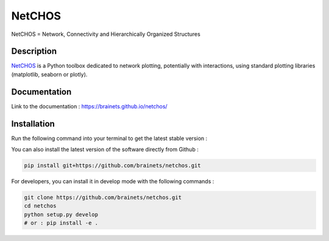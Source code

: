 =======
NetCHOS
=======

NetCHOS = Network, Connectivity and Hierarchically Organized Structures

Description
-----------

`NetCHOS <https://brainets.github.io/netchos/>`_ is a Python toolbox dedicated to network plotting, potentially with interactions, using standard plotting libraries (matplotlib, seaborn or plotly).

.. image:: NetCHOS.png

Documentation
-------------

Link to the documentation : https://brainets.github.io/netchos/

Installation
------------

Run the following command into your terminal to get the latest stable version :


You can also install the latest version of the software directly from Github :

.. code-block:: shell

    pip install git+https://github.com/brainets/netchos.git


For developers, you can install it in develop mode with the following commands :

.. code-block:: shell

    git clone https://github.com/brainets/netchos.git
    cd netchos
    python setup.py develop
    # or : pip install -e .
